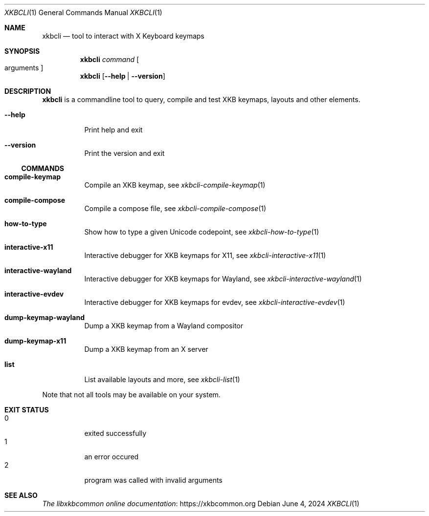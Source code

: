 .Dd June 4, 2024
.Dt XKBCLI 1
.Os
.
.Sh NAME
.Nm xkbcli
.Nd tool to interact with X Keyboard keymaps
.
.Sh SYNOPSIS
.Nm
.Ar command Bo arguments Bc
.
.Nm
.Op Fl \-help | Fl \-version
.
.Sh DESCRIPTION
.Nm
is a commandline tool to query, compile and test XKB keymaps, layouts and other elements.
.
.Bl -tag -width Ds
.It Fl \-help
Print help and exit
.
.It Fl \-version
Print the version and exit
.El
.
.Ss COMMANDS
.Bl -tag -width Ds
.It Ic compile\-keymap
Compile an XKB keymap, see
.Xr xkbcli\-compile\-keymap 1
.
.It Ic compile\-compose
Compile a compose file, see
.Xr xkbcli\-compile\-compose 1
.
.It Ic how\-to\-type
Show how to type a given Unicode codepoint, see
.Xr xkbcli\-how\-to\-type 1
.
.It Ic interactive\-x11
Interactive debugger for XKB keymaps for X11, see
.Xr xkbcli\-interactive\-x11 1
.
.It Ic interactive\-wayland
Interactive debugger for XKB keymaps for Wayland, see
.Xr xkbcli\-interactive\-wayland 1
.
.It Ic interactive\-evdev
Interactive debugger for XKB keymaps for evdev, see
.Xr xkbcli\-interactive\-evdev 1
.
.It Ic dump\-keymap\-wayland
Dump a XKB keymap from a Wayland compositor
.
.It Ic dump\-keymap\-x11
Dump a XKB keymap from an X server
.
.It Ic list
List available layouts and more, see
.Xr xkbcli\-list 1
.El
.
.Pp
Note that not all tools may be available on your system.
.
.Sh EXIT STATUS
.Bl -tag -compact -width Ds
.It 0
exited successfully
.It 1
an error occured
.It 2
program was called with invalid arguments
.El
.
.Sh SEE ALSO
.Lk https://xkbcommon.org "The libxkbcommon online documentation"

